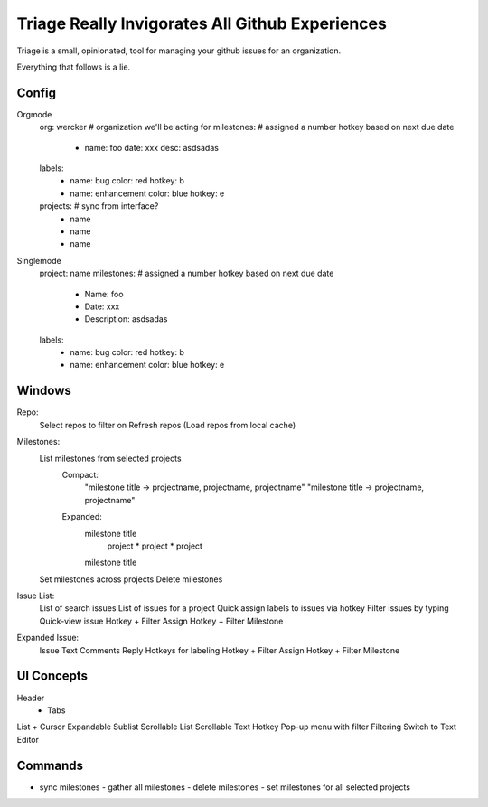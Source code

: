 Triage Really Invigorates All Github Experiences
================================================

Triage is a small, opinionated, tool for managing your github issues for an
organization.

Everything that follows is a lie.


Config
------

Orgmode
  org: wercker # organization we'll be acting for
  milestones:  # assigned a number hotkey based on next due date
    - name: foo
      date: xxx
      desc: asdsadas

  labels:
    - name: bug
      color: red
      hotkey: b
    - name: enhancement
      color: blue
      hotkey: e

  projects: # sync from interface?
    - name
    - name
    - name



Singlemode
  project: name
  milestones:  # assigned a number hotkey based on next due date
    - Name: foo
    - Date: xxx
    - Description: asdsadas
  labels:
    - name: bug
      color: red
      hotkey: b
    - name: enhancement
      color: blue
      hotkey: e

Windows
-------

Repo:
  Select repos to filter on
  Refresh repos
  (Load repos from local cache)

Milestones:
  List milestones from selected projects
    Compact:
      "milestone title -> projectname, projectname, projectname"
      "milestone title -> projectname, projectname"
    Expanded:
      milestone title
        project
        * project
        * project
      milestone title

  Set milestones across projects
  Delete milestones

Issue List:
  List of search issues
  List of issues for a project
  Quick assign labels to issues via hotkey
  Filter issues by typing
  Quick-view issue
  Hotkey + Filter Assign
  Hotkey + Filter Milestone

Expanded Issue:
  Issue Text
  Comments
  Reply
  Hotkeys for labeling
  Hotkey + Filter Assign
  Hotkey + Filter Milestone


UI Concepts
-----------

Header
  - Tabs
List + Cursor
Expandable Sublist
Scrollable List
Scrollable Text
Hotkey
Pop-up menu with filter
Filtering
Switch to Text Editor


Commands
--------

- sync milestones
  - gather all milestones
  - delete milestones
  - set milestones for all selected projects


